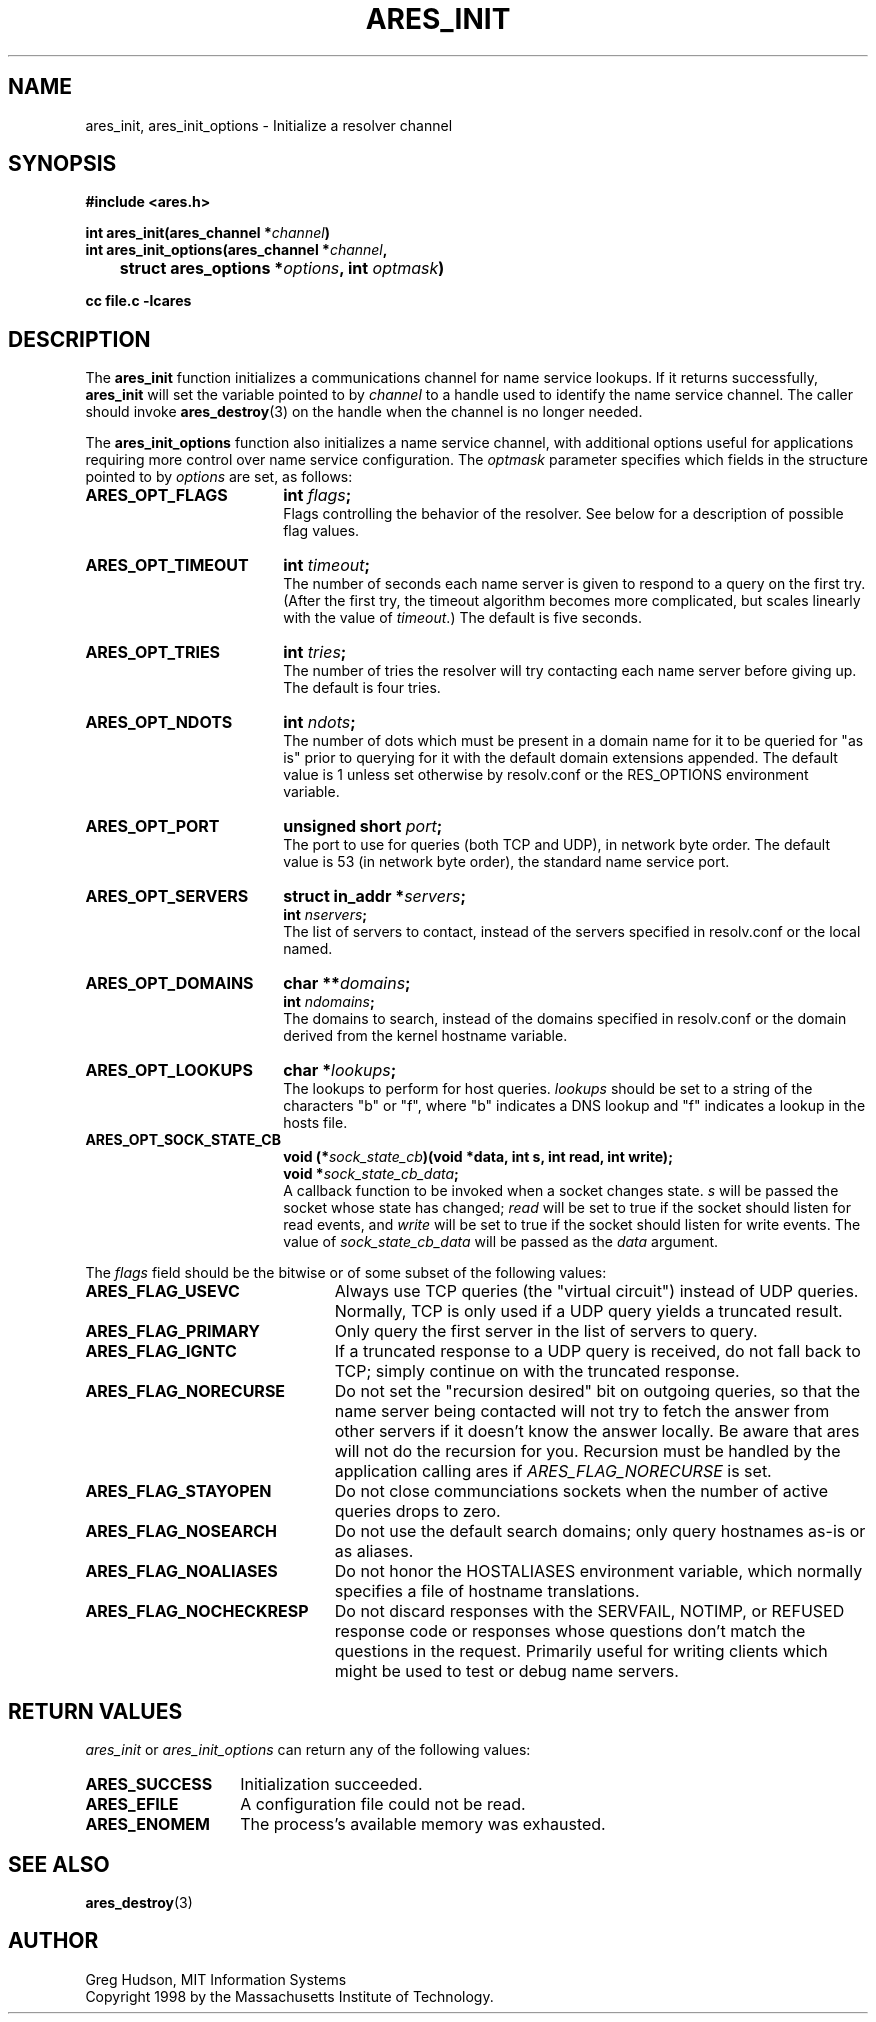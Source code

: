 .\" $Id$
.\"
.\" Copyright 1998 by the Massachusetts Institute of Technology.
.\"
.\" Permission to use, copy, modify, and distribute this
.\" software and its documentation for any purpose and without
.\" fee is hereby granted, provided that the above copyright
.\" notice appear in all copies and that both that copyright
.\" notice and this permission notice appear in supporting
.\" documentation, and that the name of M.I.T. not be used in
.\" advertising or publicity pertaining to distribution of the
.\" software without specific, written prior permission.
.\" M.I.T. makes no representations about the suitability of
.\" this software for any purpose.  It is provided "as is"
.\" without express or implied warranty.
.\"
.TH ARES_INIT 3 "7 December 2004"
.SH NAME
ares_init, ares_init_options \- Initialize a resolver channel
.SH SYNOPSIS
.nf
.B #include <ares.h>
.PP
.B int ares_init(ares_channel *\fIchannel\fP)
.B int ares_init_options(ares_channel *\fIchannel\fP,
.B 	struct ares_options *\fIoptions\fP, int \fIoptmask\fP)
.PP
.B cc file.c -lcares
.fi
.SH DESCRIPTION
The \fBares_init\fP function initializes a communications channel for name
service lookups.  If it returns successfully, \fBares_init\fP will set the
variable pointed to by \fIchannel\fP to a handle used to identify the name
service channel.  The caller should invoke
.BR ares_destroy (3)
on the handle when the channel is no longer needed.
.PP
The \fBares_init_options\fP function also initializes a name service channel,
with additional options useful for applications requiring more control over
name service configuration. The \fIoptmask\fP parameter specifies which fields
in the structure pointed to by \fIoptions\fP are set, as follows:
.TP 18
.B ARES_OPT_FLAGS
.B int \fIflags\fP;
.br
Flags controlling the behavior of the resolver.  See below for a
description of possible flag values.
.TP 18
.B ARES_OPT_TIMEOUT
.B int \fItimeout\fP;
.br
The number of seconds each name server is given to respond to a query
on the first try.  (After the first try, the timeout algorithm becomes
more complicated, but scales linearly with the value of
\fItimeout\fP.)  The default is five seconds.
.TP 18
.B ARES_OPT_TRIES
.B int \fItries\fP;
.br
The number of tries the resolver will try contacting each name server
before giving up.  The default is four tries.
.TP 18
.B ARES_OPT_NDOTS
.B int \fIndots\fP;
.br
The number of dots which must be present in a domain name for it to be
queried for "as is" prior to querying for it with the default domain
extensions appended.  The default value is 1 unless set otherwise by
resolv.conf or the RES_OPTIONS environment variable.
.TP 18
.B ARES_OPT_PORT
.B unsigned short \fIport\fP;
.br
The port to use for queries (both TCP and UDP), in network byte order.
The default value is 53 (in network byte order), the standard name
service port.
.TP 18
.B ARES_OPT_SERVERS
.B struct in_addr *\fIservers\fP;
.br
.B int \fInservers\fP;
.br
The list of servers to contact, instead of the servers specified in
resolv.conf or the local named.
.TP 18
.B ARES_OPT_DOMAINS
.B char **\fIdomains\fP;
.br
.B int \fIndomains\fP;
.br
The domains to search, instead of the domains specified in resolv.conf
or the domain derived from the kernel hostname variable.
.TP 18
.B ARES_OPT_LOOKUPS
.B char *\fIlookups\fP;
.br
The lookups to perform for host queries.  
.I lookups
should be set to a string of the characters "b" or "f", where "b"
indicates a DNS lookup and "f" indicates a lookup in the hosts file.
.TP 18
.B ARES_OPT_SOCK_STATE_CB
.B void (*\fIsock_state_cb\fP)(void *data, int s, int read, int write);
.br
.B void *\fIsock_state_cb_data\fP;
.br
A callback function to be invoked when a socket changes state.
.I s
will be passed the socket whose state has changed;
.I read
will be set to true if the socket should listen for read events, and
.I write
will be set to true if the socket should listen for write events.
The value of
.I sock_state_cb_data
will be passed as the
.I data
argument.
.PP
The
.I flags
field should be the bitwise or of some subset of the following values:
.TP 23
.B ARES_FLAG_USEVC
Always use TCP queries (the "virtual circuit") instead of UDP
queries.  Normally, TCP is only used if a UDP query yields a truncated
result.
.TP 23
.B ARES_FLAG_PRIMARY
Only query the first server in the list of servers to query.
.TP 23
.B ARES_FLAG_IGNTC
If a truncated response to a UDP query is received, do not fall back
to TCP; simply continue on with the truncated response.
.TP 23
.B ARES_FLAG_NORECURSE
Do not set the "recursion desired" bit on outgoing queries, so that the name
server being contacted will not try to fetch the answer from other servers if
it doesn't know the answer locally. Be aware that ares will not do the
recursion for you.  Recursion must be handled by the application calling ares
if \fIARES_FLAG_NORECURSE\fP is set.
.TP 23
.B ARES_FLAG_STAYOPEN
Do not close communciations sockets when the number of active queries
drops to zero.
.TP 23
.B ARES_FLAG_NOSEARCH
Do not use the default search domains; only query hostnames as-is or
as aliases.
.TP 23
.B ARES_FLAG_NOALIASES
Do not honor the HOSTALIASES environment variable, which normally
specifies a file of hostname translations.
.TP 23
.B ARES_FLAG_NOCHECKRESP
Do not discard responses with the SERVFAIL, NOTIMP, or REFUSED
response code or responses whose questions don't match the questions
in the request.  Primarily useful for writing clients which might be
used to test or debug name servers.
.SH RETURN VALUES
.I ares_init
or
.I ares_init_options
can return any of the following values:
.TP 14
.B ARES_SUCCESS
Initialization succeeded.
.TP 14
.B ARES_EFILE
A configuration file could not be read.
.TP 14
.B ARES_ENOMEM
The process's available memory was exhausted.
.SH SEE ALSO
.BR ares_destroy (3)
.SH AUTHOR
Greg Hudson, MIT Information Systems
.br
Copyright 1998 by the Massachusetts Institute of Technology.
